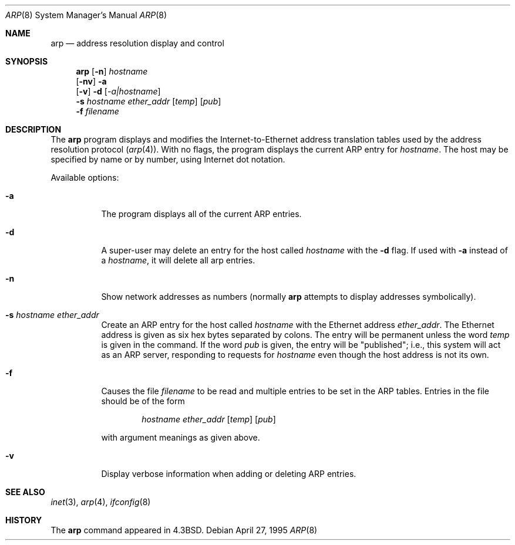 .\"	$NetBSD: arp.8,v 1.13 2002/01/19 03:06:07 wiz Exp $
.\"
.\" Copyright (c) 1985, 1991, 1993
.\"	The Regents of the University of California.  All rights reserved.
.\"
.\" Redistribution and use in source and binary forms, with or without
.\" modification, are permitted provided that the following conditions
.\" are met:
.\" 1. Redistributions of source code must retain the above copyright
.\"    notice, this list of conditions and the following disclaimer.
.\" 2. Redistributions in binary form must reproduce the above copyright
.\"    notice, this list of conditions and the following disclaimer in the
.\"    documentation and/or other materials provided with the distribution.
.\" 3. All advertising materials mentioning features or use of this software
.\"    must display the following acknowledgement:
.\"	This product includes software developed by the University of
.\"	California, Berkeley and its contributors.
.\" 4. Neither the name of the University nor the names of its contributors
.\"    may be used to endorse or promote products derived from this software
.\"    without specific prior written permission.
.\"
.\" THIS SOFTWARE IS PROVIDED BY THE REGENTS AND CONTRIBUTORS ``AS IS'' AND
.\" ANY EXPRESS OR IMPLIED WARRANTIES, INCLUDING, BUT NOT LIMITED TO, THE
.\" IMPLIED WARRANTIES OF MERCHANTABILITY AND FITNESS FOR A PARTICULAR PURPOSE
.\" ARE DISCLAIMED.  IN NO EVENT SHALL THE REGENTS OR CONTRIBUTORS BE LIABLE
.\" FOR ANY DIRECT, INDIRECT, INCIDENTAL, SPECIAL, EXEMPLARY, OR CONSEQUENTIAL
.\" DAMAGES (INCLUDING, BUT NOT LIMITED TO, PROCUREMENT OF SUBSTITUTE GOODS
.\" OR SERVICES; LOSS OF USE, DATA, OR PROFITS; OR BUSINESS INTERRUPTION)
.\" HOWEVER CAUSED AND ON ANY THEORY OF LIABILITY, WHETHER IN CONTRACT, STRICT
.\" LIABILITY, OR TORT (INCLUDING NEGLIGENCE OR OTHERWISE) ARISING IN ANY WAY
.\" OUT OF THE USE OF THIS SOFTWARE, EVEN IF ADVISED OF THE POSSIBILITY OF
.\" SUCH DAMAGE.
.\"
.\"	from: @(#)arp.8	8.2 (Berkeley) 4/27/95
.\"
.Dd April 27, 1995
.Dt ARP 8
.Os
.Sh NAME
.Nm arp
.Nd address resolution display and control
.Sh SYNOPSIS
.Nm
.Op Fl n
.Ar hostname
.Nm ""
.Op Fl nv
.Fl a
.Nm ""
.Op Fl v
.Fl d
.Op Ar -a|hostname
.Nm ""
.Fl s Ar hostname ether_addr
.Op Ar temp
.Op Ar pub
.Nm ""
.Fl f Ar filename
.Sh DESCRIPTION
The
.Nm
program displays and modifies the Internet-to-Ethernet address translation
tables used by the address resolution protocol
.Pq Xr arp 4 .
With no flags, the program displays the current
.Tn ARP
entry for
.Ar hostname .
The host may be specified by name or by number,
using Internet dot notation.
.Pp
Available options:
.Bl -tag -width Ds
.It Fl a
The program displays all of the current
.Tn ARP
entries.
.It Fl d
A super-user may delete an entry for the host called
.Ar hostname
with the
.Fl d
flag.  If used with
.Fl a
instead of a
.Ar hostname ,
it will delete all arp entries.
.It Fl n
Show network addresses as numbers (normally
.Nm
attempts to display addresses symbolically).
.It Fl s Ar hostname ether_addr
Create an
.Tn ARP
entry for the host called
.Ar hostname
with the Ethernet address
.Ar ether_addr .
The Ethernet address is given as six hex bytes separated by colons.
The entry will be permanent unless the word
.Ar temp
is given in the command.
If the word
.Ar pub
is given, the entry will be "published"; i.e., this system will
act as an
.Tn ARP
server,
responding to requests for
.Ar hostname
even though the host address is not its own.
.It Fl f
Causes the file
.Ar filename
to be read and multiple entries to be set in the
.Tn ARP
tables.  Entries
in the file should be of the form
.Pp
.Bd -filled -offset indent -compact
.Ar hostname ether_addr
.Op Ar temp
.Op Ar pub
.Ed
.Pp
with argument meanings as given above.
.It Fl v
Display verbose information when adding or deleting
.Tn ARP
entries.
.El
.Sh SEE ALSO
.Xr inet 3 ,
.Xr arp 4 ,
.Xr ifconfig 8
.Sh HISTORY
The
.Nm
command appeared in
.Bx 4.3 .
